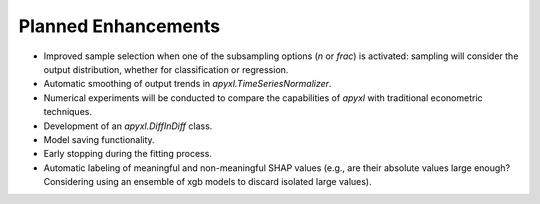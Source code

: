.. _future:

Planned Enhancements
====================

- Improved sample selection when one of the subsampling options (`n` or `frac`) is activated: sampling will consider the output distribution, whether for classification or regression.
- Automatic smoothing of output trends in `apyxl.TimeSeriesNormalizer`.
- Numerical experiments will be conducted to compare the capabilities of `apyxl` with traditional econometric techniques.
- Development of an `apyxl.DiffInDiff` class.
- Model saving functionality.
- Early stopping during the fitting process.
- Automatic labeling of meaningful and non-meaningful SHAP values (e.g., are their absolute values large enough? Considering using an ensemble of xgb models to discard isolated large values).
